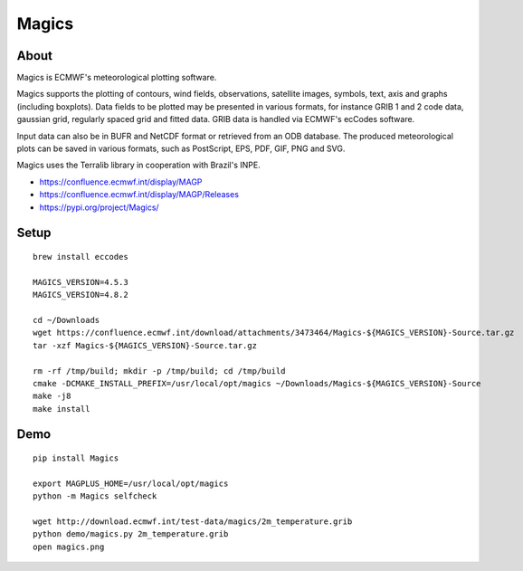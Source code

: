 ######
Magics
######


*****
About
*****
Magics is ECMWF's meteorological plotting software.

Magics supports the plotting of contours, wind fields, observations,
satellite images, symbols, text, axis and graphs (including boxplots).
Data fields to be plotted may be presented in various formats, for
instance GRIB 1 and 2 code data, gaussian grid, regularly spaced grid
and fitted data. GRIB data is handled via ECMWF's ecCodes software.

Input data can also be in BUFR and NetCDF format or retrieved from an
ODB database. The produced meteorological plots can be saved in various
formats, such as PostScript, EPS, PDF, GIF, PNG and SVG.

Magics uses the Terralib library in cooperation with Brazil's INPE.

- https://confluence.ecmwf.int/display/MAGP
- https://confluence.ecmwf.int/display/MAGP/Releases
- https://pypi.org/project/Magics/


*****
Setup
*****
::

    brew install eccodes

    MAGICS_VERSION=4.5.3
    MAGICS_VERSION=4.8.2

    cd ~/Downloads
    wget https://confluence.ecmwf.int/download/attachments/3473464/Magics-${MAGICS_VERSION}-Source.tar.gz
    tar -xzf Magics-${MAGICS_VERSION}-Source.tar.gz

    rm -rf /tmp/build; mkdir -p /tmp/build; cd /tmp/build
    cmake -DCMAKE_INSTALL_PREFIX=/usr/local/opt/magics ~/Downloads/Magics-${MAGICS_VERSION}-Source
    make -j8
    make install


****
Demo
****
::

    pip install Magics

    export MAGPLUS_HOME=/usr/local/opt/magics
    python -m Magics selfcheck

    wget http://download.ecmwf.int/test-data/magics/2m_temperature.grib
    python demo/magics.py 2m_temperature.grib
    open magics.png
